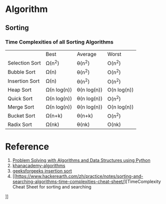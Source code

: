 * Algorithm
** Sorting

*** Time Complexities of all Sorting Algorithms

|                | Best        | Average     | Worst       |
| Selection Sort | Ω(n^2)      | θ(n^2)      | O(n^2)      |
| Bubble Sort    | Ω(n)        | θ(n^2)      | O(n^2)      |
| Insertion Sort | Ω(n)        | θ(n^2)      | O(n^2)      |
| Heap Sort      | Ω(n log(n)) | θ(n log(n)) | O(n log(n)) |
| Quick Sort     | Ω(n log(n)) | θ(n log(n)) | O(n^2)      |
| Merge Sort     | Ω(n log(n)) | θ(n log(n)) | O(n log(n)) |
| Bucket Sort    | Ω(n+k)      | θ(n+k)      | O(n^2)      |
| Radix Sort     | Ω(nk)       | θ(nk)       | O(nk)       |

* Reference
1. [[http://interactivepython.org/courselib/static/pythonds/index.html][Problem Solving with Algorithms and Data Structures using Python]]
2. [[https://www.khanacademy.org/computing/computer-science/algorithms/][khanacademy-algorithms]]
3. [[http://www.geeksforgeeks.org/insertion-sort/][geeksforgeeks insertion sort]]
4. [[https://www.hackerearth.com/zh/practice/notes/sorting-and-searching-algorithms-time-complexities-cheat-sheet/][TimeComplexity Cheat Sheet for sorting and searching
]]
